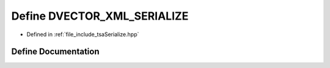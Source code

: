 .. _exhale_define_tsaSerialize_8hpp_1aaf0498af65933356e879bfe5cb36f088:

Define DVECTOR_XML_SERIALIZE
============================

- Defined in :ref:`file_include_tsaSerialize.hpp`


Define Documentation
--------------------


.. doxygendefine:: DVECTOR_XML_SERIALIZE
